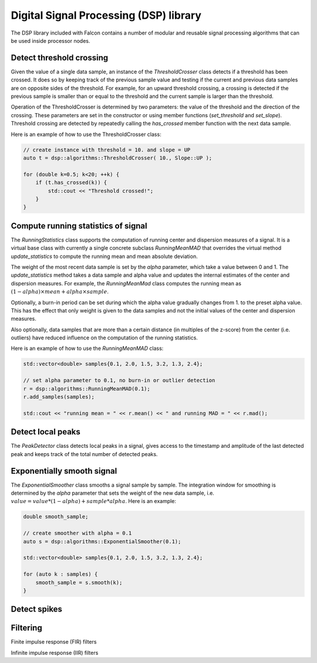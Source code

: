 Digital Signal Processing (DSP) library
=======================================

The DSP library included with Falcon contains a number of modular and
reusable signal processing algorithms that can be used inside processor
nodes.

Detect threshold crossing
-------------------------

Given the value of a single data sample, an instance of the *ThresholdCrosser*
class detects if a threshold has been crossed. It does so by keeping track
of the previous sample value and testing if the current and previous data
samples are on opposite sides of the threshold. For example, for an upward
threshold crossing, a crossing is detected if the previous sample is smaller
than or equal to the threshold and the current sample is larger than the
threshold.

Operation of the ThresholdCrosser is determined by two parameters: the value
of the threshold and the direction of the crossing. These parameters are set
in the constructor or using member functions (*set_threshold* and
*set_slope*). Threshold crossing are detected by repeatedly calling the
*has_crossed* member function with the next data sample.

Here is an example of how to use the ThresholdCrosser class:

.. code-block:: c++

    // create instance with threshold = 10. and slope = UP
    auto t = dsp::algorithms::ThresholdCrosser( 10., Slope::UP );

    for (double k=0.5; k<20; ++k) {
        if (t.has_crossed(k)) {
            std::cout << "Threshold crossed!";
        }
    }

Compute running statistics of signal
------------------------------------

The *RunningStatistics* class supports the computation of running center and
dispersion measures of a signal. It is a virtual base class with currently
a single concrete subclass *RunningMeanMAD* that overrides the virtual method
*update_statistics* to compute the running mean and mean absolute deviation.

The weight of the most recent data sample is set by the *alpha* parameter,
which take a value between 0 and 1. The *update_statistics* method takes
a data sample and alpha value and updates the internal estimates of the center
and dispersion measures. For example, the *RunningMeanMad* class computes the
running mean as :math:`(1-alpha) \times mean + alpha \times sample`.

Optionally, a burn-in period can be set during which the alpha value gradually
changes from 1. to the preset alpha value. This has the effect that only weight
is given to the data samples and not the initial values of the center and
dispersion measures.

Also optionally, data samples that are more than a certain distance (in
multiples of the z-score) from the center (i.e. outliers) have reduced
influence on the computation of the running statistics.

Here is an example of how to use the *RunningMeanMAD* class:

.. code-block:: c++

    std::vector<double> samples{0.1, 2.0, 1.5, 3.2, 1.3, 2.4};
    
    // set alpha parameter to 0.1, no burn-in or outlier detection
    r = dsp::algorithms::RunningMeanMAD(0.1);
    r.add_samples(samples);

    std::cout << "running mean = " << r.mean() << " and running MAD = " << r.mad();

Detect local peaks
------------------

The *PeakDetector* class detects local peaks in a signal, gives access to
the timestamp and amplitude of the last detected peak and keeps track of
the total number of detected peaks.

Exponentially smooth signal
---------------------------

The *ExponentialSmoother* class smooths a signal sample by sample. The
integration window for smoothing is determined by the *alpha* parameter
that sets the weight of the new data sample, i.e.
:math:`value = value * (1-alpha) + sample * alpha`. Here is an example:

.. code-block:: c++

    double smooth_sample;
    
    // create smoother with alpha = 0.1
    auto s = dsp::algorithms::ExponentialSmoother(0.1);

    std::vector<double> samples{0.1, 2.0, 1.5, 3.2, 1.3, 2.4};

    for (auto k : samples) {
        smooth_sample = s.smooth(k);
    }


Detect spikes
-------------

Filtering
---------

Finite impulse response (FIR) filters

Infinite impulse response (IIR) filters

